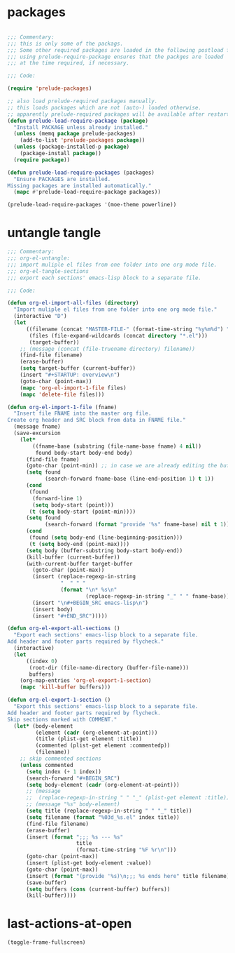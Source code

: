 #+STARTUP: overview

* packages

#+BEGIN_SRC emacs-lisp

;;; Commentary:
;;; this is only some of the packags.
;;; Some other required packages are loaded in the following postload files.
;;; using prelude-require-package ensures that the packges are loaded
;;; at the time required, if necessary.

;;; Code:

(require 'prelude-packages)

;; also load prelude-required packages manually.
;; this loads packages which are not (auto-) loaded otherwise.
;; apparently prelude-required packages will be available after restarting emacs twice ...
(defun prelude-load-require-package (package)
  "Install PACKAGE unless already installed."
  (unless (memq package prelude-packages)
    (add-to-list 'prelude-packages package))
  (unless (package-installed-p package)
    (package-install package))
  (require package))

(defun prelude-load-require-packages (packages)
  "Ensure PACKAGES are installed.
Missing packages are installed automatically."
  (mapc #'prelude-load-require-package packages))

(prelude-load-require-packages '(moe-theme powerline))

#+END_SRC

* COMMENT Theme Cursor Beep

#+BEGIN_SRC emacs-lisp

;;; Commentary:
;;; basic theming, cursor style.

;;; Code:

(require'moe-theme)
(prelude-load-require-package 'moe-theme)
(setq powerline-moe-theme t)
(moe-dark)
(require'powerline)
(powerline-default-theme)
(custom-set-faces
 '(info-title-3 ((t (:inherit info-title-4 :foreground "white" :height 1.2))))
 '(info-title-4 ((t (:inherit info-title-4 :foreground "red"))))
 '(mode-line ((t (
                  :background "DarkCyan"
                              :foreground "tomato"
                              :box (:line-width 1 :color "turquoise3")
                              :weight light :height 118 :family "Monospace")))))

(setq cursor-type 'bar)   ;; show cursor as thin vertical bar.
(blink-cursor-mode 1)     ;; turn on cursor blinking

(setq visible-bell nil)   ;; instead of ringing a bell ...
(setq ring-bell-function (lambda () ;; .. invert the mode line colors for 1 second
                           (invert-face 'mode-line)
                           (run-with-timer 1 nil 'invert-face 'mode-line)))

(set-cursor-color "tomato")

#+END_SRC

* COMMENT org-mode

#+BEGIN_SRC emacs-lisp

;;; Commentary:

;; customize some org mode settings
;; define some useful functions

;;; Code:

;; load util to insert recipes for export customization:
(require 'org-export-recipes)

;; (setq org-attach-directory (file-truename "~/Documents/org-attachments/"))
(setq org-agenda-sticky t) ;; open agenda and todo views in separate buffers
;; (setq org-agenda-diary-file (file-truename
;;                              (concat iz-log-dir "PERSONAL/DIARY2.txt")))

;; customize looks
(custom-set-faces
 '(org-block-end-line ((t (:background "#3a3a3a" :foreground "gray99"))) t)
 '(org-level-1 ((t (:weight bold :height 1.1))))
 '(org-level-2 ((t (:weight bold :height 1.1))))
 '(org-level-3 ((t (:weight bold :height 1.1))))
 '(org-level-4 ((t (:weight bold :height 1.1))))
 '(org-level-5 ((t (:weight bold :height 1.1))))
 '(org-level-6 ((t (:weight bold :height 1.1))))
 '(org-level-7 ((t (:weight bold :height 1.1))))
 '(org-level-8 ((t (:weight bold :height 1.1))))
 '(org-level-9 ((t (:weight bold :height 1.1)))))

(defun org-set-date (&optional active property)
  "Set DATE property with current time.  Active timestamp."
  (interactive "P")
  (org-set-property
   (if property property "DATE")
   (cond ((equal active nil)
          (format-time-string (cdr org-time-stamp-formats) (current-time)))
         ((equal active '(4))
          (concat "["
                  (substring
                   (format-time-string (cdr org-time-stamp-formats) (current-time))
                   1 -1)
                  "]"))
         ((equal active '(16))
          (concat
           "["
           (substring
            (format-time-string (cdr org-time-stamp-formats) (org-read-date t t))
            1 -1)
           "]"))
         ((equal active '(64))
          (format-time-string (cdr org-time-stamp-formats) (org-read-date t t))))))

(defun org-insert-current-date (arg)
  "Insert current date in format readable for org-capture minibuffer.
If called with ARG, do not insert time."
  (interactive "P")
  (if arg
      (insert (format-time-string "%e %b %Y"))
    (insert (format-time-string "%e %b %Y %H:%M"))))

(eval-after-load 'org
  '(progn
     ;; Note: This keybinding is in analogy to the default keybinding:
     ;; C-c . -> org-time-stamp
     (define-key org-mode-map (kbd "C-c C-.") 'org-set-date)
     (define-key org-mode-map (kbd "C-M-{") 'backward-paragraph)
     (define-key org-mode-map (kbd "C-M-}") 'forward-paragraph)))

(global-set-key (kbd "C-c C-x t") 'org-insert-current-date)
#+END_SRC

* COMMENT background

#+BEGIN_SRC emacs-lisp
(custom-set-variables
 '(background-color "#202020"))
#+END_SRC

* COMMENT multiple cursors

#+BEGIN_SRC emacs-lisp
(global-set-key (kbd "C-)") 'ace-mc-add-multiple-cursors)
(global-set-key (kbd "C-M-)") 'ace-mc-add-single-cursor)
#+END_SRC

* COMMENT hugo

#+BEGIN_SRC emacs-lisp

;;; Commentary:
;;; Utilities for blog + website editing with HUGO

;;; Code:
(prelude-load-require-package 'easy-hugo)
#+END_SRC

* COMMENT parenthesis-colors

#+BEGIN_SRC emacs-lisp
(custom-set-faces
 '(rainbow-delimiters-depth-1-face ((t (:foreground "#CCFFCC"))))
 '(rainbow-delimiters-depth-2-face ((t (:foreground "#33FF66"))))
 '(rainbow-delimiters-depth-3-face ((t (:foreground "#009933"))))
 '(rainbow-delimiters-depth-4-face ((t (:foreground "#3366FF"))))
 '(rainbow-delimiters-depth-5-face ((t (:foreground "#77BBFF"))))
 '(rainbow-delimiters-depth-6-face ((t (:foreground "#FFAACC"))))
 '(rainbow-delimiters-depth-7-face ((t (:foreground "gold1"))))
 '(rainbow-delimiters-depth-8-face ((t (:foreground "orange"))))
 '(rainbow-delimiters-depth-9-face ((t (:foreground "red")))))
#+END_SRC

* COMMENT ace-jump and helm-swoop

#+BEGIN_SRC emacs-lisp
;; (global-ace-isearch-mode +1)
(global-set-key (kbd "C-S-s") 'helm-swoop)
#+END_SRC

* COMMENT bookmark plus

#+BEGIN_SRC emacs-lisp

;;; Commentary:
;;; Better editing of bookmarks perhaps the advantage

;;; Code:
(prelude-load-require-packages '(bm autobookmarks bookmark+))

#+END_SRC

* COMMENT helm-swoop

#+BEGIN_SRC emacs-lisp

(prelude-load-require-package 'helm-swoop)

#+END_SRC

* COMMENT speedbar

#+BEGIN_SRC emacs-lisp
(require 'deft)
(require 'sr-speedbar)  ;; loads commands required by speedbar-workfiles
;; (require 'org-notes) ;; TODO: load all packages in personal/packages

(setq deft-use-filename-as-title t)

;; (speedbar-add-supported-extension ".sc")
;; (speedbar-add-supported-extension ".scd")
;; (speedbar-add-supported-extension ".js")
;; (speedbar-add-supported-extension ".sh")
;; (speedbar-add-supported-extension ".html")
;; (speedbar-add-supported-extension ".css")
;; (speedbar-add-supported-extension ".tex")

(setq speedbar-show-unknown-files t)

(defun speedbar-workfiles ()
  "Open sr-speebar on workfiles root and keep it there."
  (interactive)
  (speedbar-fixed-dir iz-log-dir))

(defun speedbar-dev ()
  "Open sr-speebar on workfiles root and keep it there."
  (interactive)
  (speedbar-fixed-dir (file-truename "~/Documents/001DEV/")))

(defun speedbar-fixed-dir (dir)
  (let ((buffer (current-buffer)))
    (sr-speedbar-refresh-turn-on)
    (dired dir)
    (sr-speedbar-open)
    (speedbar-refresh)
    (sr-speedbar-refresh-turn-off)
    (switch-to-buffer buffer)))

(defun deft-here (dir)
  "Change DEFT-DIRECTORY to a directory selected interactively."
  (interactive)
  ;; (setq deft-directory "~/Copy/000WORKFILES/00_META/")
  ;; (message dir)
  ;; (message "file exists? %s" (file-exists-p dir))
  (setq deft-directory
        (if (file-directory-p dir) dir (file-name-directory dir)))
  (switch-to-buffer deft-buffer)
  (deft-mode))

(defun speedbar-deft-here ()
  ;; copied from speedbar-item-delete
  "Open deft current directory."
  (interactive)
  (let ((f (speedbar-line-file)))
    (if (not f) (error "Not a file"))
    (if (speedbar-y-or-n-p (format "Open Deft on %s? " f) t)
        (progn
          (deft-here f)
          (dframe-message "Okie dokie.")
          (let ((p (point)))
            ;; (speedbar-refresh)
            (goto-char p))))))

(defun speedbar-dired-here ()
  ;; copied from speedbar-item-delete
  "Open deft current directory."
  (interactive)
  (let ((f (speedbar-line-file)))
    (if (not f) (error "Not a file"))
    (if (speedbar-y-or-n-p (format "Dired %s? " f) t)
        (progn
          (dired-here f)
          (dframe-message "Okie dokie.")
          (let ((p (point)))
            ;; (speedbar-refresh)
            (goto-char p))))))

(defun dired-here (dir)
  "Dired dir or directory of dir if it is a file."
  (interactive)
  ;; (setq deft-directory "~/Copy/000WORKFILES/00_META/")
  ;; (message dir)
  ;; (message "file exists? %s" (file-exists-p dir))
  (setq dir
        (if (file-directory-p dir) dir (file-name-directory dir)))
  (dired dir))

(defun speedbar-log-here ()
  ;; copied from speedbar-item-delete
  "Create org-log entry on selected file."
  (interactive)
  (let ((f (speedbar-line-file)))
    (if (not f) (error "Not a file"))
    (if (speedbar-y-or-n-p (format "Create log entry on %s? " f) t)
        (progn
          ;; (org-log-here f)
          ;; defined in org-notes
          (dframe-message "Okie dokie.")
          (let ((p (point)))
            ;; (speedbar-refresh)
            (goto-char p))))))

(defun speedbar-agenda-here ()
  ;; copied from speedbar-item-delete
  "Create org-log entry on selected file."
  (interactive)
  (let ((f (speedbar-line-file)))
    (if (not f) (error "Not a file"))
    (setq org-agenda-files (list f))
    ;; (org-log-here f t)
    (org-agenda)
    (dframe-message "Okie dokie.")
    (let ((p (point)))
      ;; (speedbar-refresh)
      (goto-char p))))

;; (defun org-make-agenda-)

(defun speedbar-calfw-here ()
  ;; copied from speedbar-item-delete
  "Create org-log entry on selected file."
  (interactive)
  (let ((f (speedbar-line-file)))
    (if (not f) (error "Not a file"))
    (setq org-agenda-files (list f))
    ;; (org-log-here f t)
    (cfw:open-org-calendar)
    ;; (cfw:refresh-calendar-buffer nil)
    (dframe-message "Okie dokie.")
    (let ((p (point)))
      ;; (speedbar-refresh)
      (goto-char p))))

(global-set-key (kbd "H-L") 'speedbar-log)
(global-set-key (kbd "H-s w") 'speedbar-workfiles)
(global-set-key (kbd "H-s d") 'speedbar-dev)
(global-set-key (kbd "H-s t") 'sr-speedbar-refresh-toggle)

(defun add-speedbar-keys ()
  (local-set-key (kbd "C-c a") 'speedbar-agenda-here)
  (local-set-key (kbd "C-c c") 'speedbar-calfw-here)
  (local-set-key (kbd "s") 'isearch-forward)
  (local-set-key (kbd "d") 'speedbar-deft-here)
  (local-set-key (kbd "C-d") 'speedbar-dired-here)
  (local-set-key (kbd "l") 'speedbar-log-here))

(add-hook 'speedbar-mode-hook 'add-speedbar-keys)

(global-set-key (kbd "C-M-H-s") 'sr-speedbar-open)
(global-set-key (kbd "C-M-H-s") 'sr-speedbar-open)

#+END_SRC

* COMMENT desktop

#+BEGIN_SRC emacs-lisp
;; (setq desktop-save-mode 1)
#+END_SRC

* untangle tangle

#+BEGIN_SRC emacs-lisp
  ;;; Commentary:
  ;;; org-el-untangle:
  ;;; import muliple el files from one folder into one org mode file.
  ;;; org-el-tangle-sections
  ;;; export each sections' emacs-lisp block to a separate file.

  ;;; Code:

  (defun org-el-import-all-files (directory)
    "Import muliple el files from one folder into one org mode file."
    (interactive "D")
    (let
        ((filename (concat "MASTER-FILE-" (format-time-string "%y%m%d") ".org"))
         (files (file-expand-wildcards (concat directory "*.el")))
         (target-buffer))
      ;; (message (concat (file-truename directory) filename))
      (find-file filename)
      (erase-buffer)
      (setq target-buffer (current-buffer))
      (insert "#+STARTUP: overview\n")
      (goto-char (point-max))
      (mapc 'org-el-import-1-file files)
      (mapc 'delete-file files)))

  (defun org-el-import-1-file (fname)
    "Insert file FNAME into the master org file.
  Create org header and SRC block from data in FNAME file."
    (message fname)
    (save-excursion
      (let*
          ((fname-base (substring (file-name-base fname) 4 nil))
           found body-start body-end body)
        (find-file fname)
        (goto-char (point-min)) ;; in case we are already editing the buffer!
        (setq found
              (search-forward fname-base (line-end-position 1) t 1))
        (cond
         (found
          (forward-line 1)
          (setq body-start (point)))
         (t (setq body-start (point-min))))
        (setq found
              (search-forward (format "provide '%s" fname-base) nil t 1))
        (cond
         (found (setq body-end (line-beginning-position)))
         (t (setq body-end (point-max))))
        (setq body (buffer-substring body-start body-end))
        (kill-buffer (current-buffer))
        (with-current-buffer target-buffer
          (goto-char (point-max))
          (insert (replace-regexp-in-string
                   "  " " "
                   (format "\n* %s\n"
                           (replace-regexp-in-string "_" " " fname-base))))
          (insert "\n#+BEGIN_SRC emacs-lisp\n")
          (insert body)
          (insert "#+END_SRC")))))

  (defun org-el-export-all-sections ()
    "Export each sections' emacs-lisp block to a separate file.
  Add header and footer parts required by flycheck."
    (interactive)
    (let
        ((index 0)
         (root-dir (file-name-directory (buffer-file-name)))
         buffers)
      (org-map-entries 'org-el-export-1-section)
      (mapc 'kill-buffer buffers)))

  (defun org-el-export-1-section ()
    "Export this sections' emacs-lisp block to a separate file.
  Add header and footer parts required by flycheck.
  Skip sections marked with COMMENT."
    (let* (body-element
           (element (cadr (org-element-at-point)))
           (title (plist-get element :title))
           (commented (plist-get element :commentedp))
           (filename))
      ;; skip commented sections
      (unless commented
        (setq index (+ 1 index))
        (search-forward "#+BEGIN_SRC")
        (setq body-element (cadr (org-element-at-point)))
        ;; (message
        ;;  (replace-regexp-in-string " " "_" (plist-get element :title)))
        ;; (message "%s" body-element)
        (setq title (replace-regexp-in-string " " "_" title))
        (setq filename (format "%03d_%s.el" index title))
        (find-file filename)
        (erase-buffer)
        (insert (format ";;; %s --- %s"
                        title
                        (format-time-string "%F %r\n")))
        (goto-char (point-max))
        (insert (plist-get body-element :value))
        (goto-char (point-max))
        (insert (format "(provide '%s)\n;;; %s ends here" title filename))
        (save-buffer)
        (setq buffers (cons (current-buffer) buffers))
        (kill-buffer))))
#+END_SRC

* COMMENT prelude-customization

#+BEGIN_SRC emacs-lisp
(setq prelude-whitespace nil)

;; undo prelude shift-meta-up/down keybindings which interfere with org-mode
 (setq prelude-mode-map
   (let ((map (make-sparse-keymap)))
     (define-key map (kbd "C-c o") 'prelude-open-with)
     (define-key map (kbd "C-c g") 'prelude-google)
     (define-key map (kbd "C-c G") 'prelude-github)
     (define-key map (kbd "C-c y") 'prelude-youtube)
     (define-key map (kbd "C-c U") 'prelude-duckduckgo)
;;     ;; mimic popular IDEs binding, note that it doesn't work in a terminal session
     (define-key map [(shift return)] 'prelude-smart-open-line)
     (define-key map (kbd "M-o") 'prelude-smart-open-line)
     (define-key map [(control shift return)] 'prelude-smart-open-line-above)
     (define-key map [(control shift up)]  'move-text-up)
     (define-key map [(control shift down)]  'move-text-down)
;;     ;; the following 2 break structure editing with meta-shift-up / down in org mode
;;     ;;    (define-key map [(meta shift up)]  'move-text-up)
;;     ;;    (define-key map [(meta shift down)]  'move-text-down)
;;     ;; new substitutes for above:  (these are overwritten by other modes...)
;;     ;; (define-key map (kbd "C-c [")  'move-text-up)
;;     ;; (define-key map (kbd "C-c ]")  'move-text-down)
;;     ;; (define-key map [(control meta shift up)]  'move-text-up)
;;     ;; (define-key map [(control meta shift down)]  'move-text-down)
     (define-key map (kbd "C-c n") 'prelude-cleanup-buffer-or-region)
     (define-key map (kbd "C-c f")  'prelude-recentf-ido-find-file)
     (define-key map (kbd "C-M-z") 'prelude-indent-defun)
     (define-key map (kbd "C-c u") 'prelude-view-url)
     (define-key map (kbd "C-c e") 'prelude-eval-and-replace)
     (define-key map (kbd "C-c s") 'prelude-swap-windows)
     (define-key map (kbd "C-c D") 'prelude-delete-file-and-buffer)
     (define-key map (kbd "C-c d") 'prelude-duplicate-current-line-or-region)
     (define-key map (kbd "C-c M-d") 'prelude-duplicate-and-comment-current-line-or-region)
     (define-key map (kbd "C-c r") 'prelude-rename-buffer-and-file)
     (define-key map (kbd "C-c t") 'prelude-visit-term-buffer)
     (define-key map (kbd "C-c k") 'prelude-kill-other-buffers)
;;     ;; another annoying overwrite of a useful org-mode command:
;;     ;; (define-key map (kbd "C-c TAB") 'prelude-indent-rigidly-and-copy-to-clipboard)
     (define-key map (kbd "C-c I") 'prelude-find-user-init-file)
     (define-key map (kbd "C-c S") 'prelude-find-shell-init-file)
     (define-key map (kbd "C-c i") 'prelude-goto-symbol)
;;     ;; extra prefix for projectile
     (define-key map (kbd "s-p") 'projectile-command-map)
;;     ;; make some use of the Super key
     (define-key map (kbd "s-g") 'god-local-mode)
     (define-key map (kbd "s-r") 'prelude-recentf-ido-find-file)
     (define-key map (kbd "s-j") 'prelude-top-join-line)
     (define-key map (kbd "s-k") 'prelude-kill-whole-line)
     (define-key map (kbd "s-m m") 'magit-status)
     (define-key map (kbd "s-m l") 'magit-log)
     (define-key map (kbd "s-m f") 'magit-log-buffer-file)
     (define-key map (kbd "s-m b") 'magit-blame)
     (define-key map (kbd "s-o") 'prelude-smart-open-line-above)
     map))
#+END_SRC

* COMMENT multiple-cursors

#+BEGIN_SRC emacs-lisp

(prelude-load-require-packages '(multiple-cursors mc-extras ace-mc))

;; ace-mc
(global-set-key (kbd "C-c )") 'ace-mc-add-multiple-cursors)
(global-set-key (kbd "C-M-)") 'ace-mc-add-single-cursor)

;; multiple-cursors

(global-set-key (kbd "C-S-c C-S-c") 'mc/edit-lines)
(global-set-key (kbd "C->") 'mc/mark-next-like-this)
(global-set-key (kbd "C-<") 'mc/mark-previous-like-this)
(global-set-key (kbd "C-c C-<") 'mc/mark-all-like-this)
;; mc-extras

(define-key mc/keymap (kbd "C-. C-d") 'mc/remove-current-cursor)
(define-key mc/keymap (kbd "C-. d")   'mc/remove-duplicated-cursors)

(define-key mc/keymap (kbd "C-. C-.") 'mc/freeze-fake-cursors-dwim)

(define-key mc/keymap (kbd "C-. =")   'mc/compare-chars)

;; Emacs 24.4+ comes with rectangle-mark-mode.
(define-key rectangle-mark-mode-map (kbd "C-. C-,")
  'mc/rect-rectangle-to-multiple-cursors)

(define-key cua--rectangle-keymap   (kbd "C-. C-,")
  'mc/cua-rectangle-to-multiple-cursors)

(mc/cua-rectangle-setup)
#+END_SRC

* COMMENT visual-line-mode

#+BEGIN_SRC emacs-lisp
#+END_SRC

* COMMENT EmacsLispModes

#+BEGIN_SRC emacs-lisp
(add-hook 'emacs-lisp-mode-hook 'hl-sexp-mode)
(add-hook 'emacs-lisp-mode-hook 'hs-minor-mode)
(global-set-key (kbd "H-l h") 'hs-hide-level)
(global-set-key (kbd "H-l s") 'hs-show-all)

(add-hook 'emacs-lisp-mode-hook 'rainbow-delimiters-mode)
(require 'paredit) ;; smart edit parentheses
(require 'cl)
(require 'litable) ;; show lisp eval results in the buffer, interactively
(add-hook 'emacs-lisp-mode-hook 'paredit-mode)
;; (add-hook 'emacs-lisp-mode-hook 'turn-on-whitespace-mode)
(add-hook 'emacs-lisp-mode-hook 'auto-complete-mode)
(add-hook 'emacs-lisp-mode-hook 'turn-on-eldoc-mode)
;; H-C-i:
(define-key emacs-lisp-mode-map (kbd "H-TAB") 'icicle-imenu-command)
#+END_SRC

* COMMENT SuperCollider

#+BEGIN_SRC emacs-lisp
;; (add-to-list 'load-path "~/.emacs.d/personal/packages/sclang/")
;; (load-file "~/.emacs.d/personal/packages/sclang/sclang.el")
;; (load-file "~/.emacs.d/personal/packages/sc-snippets/sc-snippets.el")
(require 'sclang)
(require 'sc-snippets)

;;; Directory of SuperCollider support, for quarks, plugins, help etc.
(defvar sc_userAppSupportDir
  (expand-file-name "~/Library/Application Support/SuperCollider"))

;; Make path of sclang executable available to emacs shell load path

;; For Version 3.6.6:
(add-to-list
 'exec-path
 "/Applications/SuperCollider/SuperCollider.app/Contents/Resources/")

;; For Version 3.7:
(add-to-list
 'exec-path
 "/Applications/SuperCollider/SuperCollider.app/Contents/MacOS/")

;; Global keyboard shortcut for starting sclang
(global-set-key (kbd "C-c M-s") 'sclang-start)
;; overrides alt-meta switch command
(global-set-key (kbd "C-c W") 'sclang-switch-to-workspace)

;; Disable switching to default SuperCollider Workspace when recompiling SClang
(setq sclang-show-workspace-on-startup nil)

;; minor modes SuperCollider

;; (add-hook 'sclang-mode-hook 'sclang-extensions-mode) ;; still problems with this
(add-hook 'sclang-mode-hook 'paredit-mode)
(add-hook 'sclang-mode-hook 'rainbow-delimiters-mode)
(add-hook 'sclang-mode-hook 'hl-sexp-mode)
(add-hook 'sclang-mode-hook 'hs-minor-mode)
(add-hook 'sclang-mode-hook 'electric-pair-mode)
;; (add-hook 'sclang-mode-hook 'yas-minor-mode)
(add-hook 'sclang-mode-hook 'auto-complete-mode)
;; (add-hook 'sclang-mode-hook 'hl-paren-mode)

;; Own bindings for hide-show minor mode:
(add-hook 'sclang-mode-hook
          (lambda()
            (local-set-key (kbd "H-b b") 'hs-toggle-hiding)
            (local-set-key (kbd "H-b H-b")  'hs-hide-block)
            (local-set-key (kbd "H-b a")    'hs-hide-all)
            (local-set-key (kbd "H-b H-a")  'hs-show-all)
            (local-set-key (kbd "H-b l")  'hs-hide-level)
            (local-set-key (kbd "H-b H-l")  'hs-show-level)
            (hs-minor-mode 1)))
#+END_SRC

* COMMENT SuperCollider-utils

#+BEGIN_SRC emacs-lisp

;; (sclang-eval-string string &optional print-p)
;; (defun dired-get-filename (&optional localp no-error-if-not-filep)
;; Requires Buffers class of sc-hacks lib.

(defun dired-load-audio-buffer (&optional play)
  "Load file at cursor in dired to sc audio buffer."
  (interactive "P")
  (message (dired-get-filename))
  (sclang-eval-string
   (format "Buffers.load(\"%s\", %s)"
           (dired-get-filename)
           (if play "true" "false"))
   t))

(global-set-key (kbd "H-d l") 'dired-load-audio-buffer)
#+END_SRC

* COMMENT hl-faces

#+BEGIN_SRC emacs-lisp
(custom-set-faces
 '(hl-line ((t (:background "gray0"))))
 '(hl-sexp-face ((t (:background "gray10")))))
#+END_SRC

* COMMENT EnableFullscreen

#+BEGIN_SRC emacs-lisp
(setq ns-use-native-fullscreen nil)
#+END_SRC

* COMMENT ToggleFrameFullscreenKey

#+BEGIN_SRC emacs-lisp
;;; Set global key for Toggle frame fullscreen
;; keyboard shortcut is function-key - t.
(global-set-key (kbd "H-t") 'toggle-frame-fullscreen)
#+END_SRC

* COMMENT unset-command-q

#+BEGIN_SRC emacs-lisp
(global-set-key (kbd "s-q") nil)
#+END_SRC

* COMMENT org-export-recipes

#+BEGIN_SRC emacs-lisp
#+END_SRC

* COMMENT calfw

#+BEGIN_SRC emacs-lisp
(require 'calfw-org)
(require 'calfw-cal)

(setq calendar-christian-all-holidays-flag t)

(setq org-capture-use-agenda-date t)

(setq cfw:org-overwrite-default-keybinding t)

(defun org-calfw-here (&optional arg)
  "Open calfw on the file of the present buffer."
  (interactive "P")
  (when (and (buffer-file-name) (eq major-mode 'org-mode))
    (if arg
        (setq org-agenda-files (list (buffer-file-name)))
      (add-to-list 'org-agenda-files (buffer-file-name))))
  ;; (org-log-here (buffer-file-name) t)
  (cfw:open-org-calendar))

;; (defun cfw:org-capture (prefix)
;;   "Overwrite original to run own cfw:org-capture-at-date instead."
;;   (interactive "P")
;;   (cfw:org-journal-at-date prefix))

(defun cfw:org-journal-at-date-from-cursor (prefix)
  "Run org-journal-new-entry with ORG-OVERRIDING-DEFAULT-TIME from cursor."
  (interactive "P")
  (with-current-buffer  (get-buffer-create cfw:calendar-buffer-name)
    (let* ((pos (cfw:cursor-to-nearest-date))
           (org-overriding-default-time
            (encode-time 0 0 7
                         (calendar-extract-day pos)
                         (calendar-extract-month pos)
                         (calendar-extract-year pos))))
      (org-journal-new-entry prefix org-overriding-default-time)
      (unless prefix
        (org-insert-time-stamp org-overriding-default-time t)
        (backward-word)
        (backward-word)
        (paredit-forward-kill-word)
        (paredit-forward-kill-word)))))

(defun cfw:org-journal-entry-for-now (prefix)
  "Run org-journal-new-entry with date+time timestamp from current time."
  (interactive "P")
  (with-current-buffer  (get-buffer-create cfw:calendar-buffer-name)
    (let* ((pos (cfw:cursor-to-nearest-date))
           (org-overriding-default-time (apply 'encode-time (decode-time))
            ;; (encode-time 0 0 7
            ;;              (calendar-extract-day pos)
            ;;              (calendar-extract-month pos)
            ;;              (calendar-extract-year pos))
            ))
      (org-journal-new-entry prefix org-overriding-default-time)
      (org-insert-time-stamp org-overriding-default-time t))))

(global-set-key (kbd "C-c c c") 'org-calfw-here)
(global-set-key (kbd "C-c C J") 'cfw:org-journal-entry-for-now)
;; journal entry for Now (current date and time at time of command)
(define-key
  cfw:calendar-mode-map "N" 'cfw:org-journal-entry-for-now)
;; journal entry for Here (date at cursor on calfw buffer)
(define-key
  cfw:calendar-mode-map "H" 'cfw:org-journal-at-date-from-cursor)


;; (define-key
;;   cfw:calendar-mode-map "C" 'cfw:org-journal-entry-for-now)
;; (define-key
;;   cfw:calendar-mode-map "c" 'cfw:org-journal-at-date-from-cursor)

(provide '018_calfw)
;;; 018_calfw.el ends here
#+END_SRC

* COMMENT projectile

#+BEGIN_SRC emacs-lisp
#+END_SRC

* COMMENT dired-hide-details

#+BEGIN_SRC emacs-lisp
;; HIDE DETAILS WHEN FIRST OPENING DIRED

;; Note: following does not work. Why?
;; (setq dired-hide-details-mode t)

;; Using dired+ opens dired without details per default
(require 'dired+)
(require 'bookmark+)



#+END_SRC

* COMMENT helm

#+BEGIN_SRC emacs-lisp
;; 1. Ensure that helm-browse-project will find .git root dir and update cache
;; 2. Add actions to helm to org-capture on the selected file.

;; Current helm-browse-project does not go up to .git root
;; Behavior is erratic. Goes to .git root after repeating 2 times
;; (global-set-key (kbd "C-c C-h p") 'helm-browse-project)

;; Modified from helm-browse-project
(defun helm-browse-workfiles ()
  "Browse workfiles root directory with helm-project."
  (interactive)
  (helm-browse-project-root '(4)))

(defun helm-browse-project-root (arg)
  "Preconfigured helm to browse projects FROM .git ROOT.
Adapted from helm-browse-project.
Browse files and see status of project with its vcs.
Only HG and GIT are supported for now.
Fall back to `helm-browse-project-find-files'
if current directory is not under control of one of those vcs.
With a prefix ARG browse files recursively, with two prefix ARG
rebuild the cache.
If the current directory is found in the cache, start
`helm-browse-project-find-files' even with no prefix ARG.
NOTE: The prefix ARG have no effect on the VCS controlled directories.

Needed dependencies for VCS:
<https://github.com/emacs-helm/helm-ls-git>
and
<https://github.com/emacs-helm/helm-ls-hg>
and
<http://melpa.org/#/helm-ls-svn>."
  (interactive "P")
  (cond ((and (require 'helm-ls-git nil t)
              (fboundp 'helm-ls-git-root-dir)
              (helm-ls-git-root-dir))
         (helm-ls-git-ls))
        ((and (require 'helm-ls-hg nil t)
              (fboundp 'helm-hg-root)
              (helm-hg-root))
         (helm-hg-find-files-in-project))
        ((and (require 'helm-ls-svn nil t)
              (fboundp 'helm-ls-svn-root-dir)
              (helm-ls-svn-root-dir))
         (helm-ls-svn-ls))
        (t (let ((cur-dir (helm-browse-project-get-git-root-dir
                           (if arg
                               iz-log-dir ;; defined in org-notes
                             (helm-current-directory)))))
             (setq arg '(4))
             (if (or arg (gethash cur-dir helm--browse-project-cache))
                 (helm-browse-project-find-files cur-dir (equal arg '(16)))
                 (helm :sources (helm-browse-project-build-buffers-source cur-dir)
                       :buffer "*helm browse project*"))))))

;; Modifying helm function to look for .git folder
(defun helm-browse-project-get-git-root-dir (directory)
  "Search in directory or its superdirectories for .git folder.
Adapted from helm-browse-project-get--root-dir."
  (cl-loop with dname = (file-name-as-directory directory)
           while (and dname (not
                             (file-expand-wildcards (concat dname ".git"))
                             ;; (gethash dname helm--browse-project-cache)
                             ))
           if (file-remote-p dname)
           do (setq dname nil) else
           do (setq dname (helm-basedir (substring dname 0 (1- (length dname)))))
           finally return (or dname (file-name-as-directory directory))))


(defun helm-org-capture-in-file (_ignore)
  (let* ((helm--reading-passwd-or-string t)
         (file (car (helm-marked-candidates))))
    (find-file file)
    ;; (org-log-here)
    ))

(defun helm-org-add-to-agenda (&optional _ignore1 _ignore2)
  (let* ((helm--reading-passwd-or-string t)
         (file (car (helm-marked-candidates))))
    (add-to-list 'org-agenda-files file)))

(defun helm-org-set-agenda (&optional _ignore1 _ignore2)
  (let* ((helm--reading-passwd-or-string t))
    (setq org-agenda-files (helm-marked-candidates))))

(defun helm-org-capture-in-buffer (buffer-or-name &optional other-window)
  "Switch to org mode buffer and capture in it.
Adapted from helm-switch-to-buffers."
  (switch-to-buffer buffer-or-name)
  ;; (org-log-here)
  )

;; Customize helm-type-file-actions: Add org-capture action
(setq helm-type-file-actions
      '(("Find file" . helm-find-many-files)
        ("Org-capture in file" . helm-org-capture-in-file)
        ("Add file to org agenda" . helm-org-add-to-agenda)
        ("Set org agenda to file(s)" . helm-org-set-agenda)
        ("Find file as root" . helm-find-file-as-root)
        ("Find file other window" . helm-find-files-other-window)
        ("Find file other frame" . find-file-other-frame)
        ("Open dired in file's directory" . helm-open-dired)
        ("Insert as org link" . helm-files-insert-as-org-link)
        ("Grep File(s) `C-u recurse'" . helm-find-files-grep)
        ("Zgrep File(s) `C-u Recurse'" . helm-ff-zgrep)
        ("Pdfgrep File(s)" . helm-ff-pdfgrep)
        ("Checksum File" . helm-ff-checksum)
        ("Ediff File" . helm-find-files-ediff-files)
        ("Ediff Merge File" . helm-find-files-ediff-merge-files)
        ("Etags `M-., C-u reload tag file'" . helm-ff-etags-select)
        ("View file" . view-file)
        ("Insert file" . insert-file)
        ("Add marked files to file-cache" . helm-ff-cache-add-file)
        ("Delete file(s)" . helm-delete-marked-files)
        ("Copy file(s) `M-C, C-u to follow'" . helm-find-files-copy)
        ("Rename file(s) `M-R, C-u to follow'" . helm-find-files-rename)
        ("Symlink files(s) `M-S, C-u to follow'" . helm-find-files-symlink)
        ("Relsymlink file(s) `C-u to follow'" . helm-find-files-relsymlink)
        ("Hardlink file(s) `M-H, C-u to follow'" . helm-find-files-hardlink)
        ("Open file externally (C-u to choose)" . helm-open-file-externally)
        ("Open file with default tool" . helm-open-file-with-default-tool)
        ("Find file in hex dump" . hexl-find-file)))

(setq helm-type-buffer-actions
      '(("Switch to buffer(s)" . helm-switch-to-buffers)
       ("Org-capture in buffer)" . helm-org-capture-in-buffer)
       ("Add file to org agenda" . helm-org-add-to-agenda)
       ("Set org agenda to file(s)" . helm-org-set-agenda)
       ("Switch to buffer(s) other window `C-c o'" . helm-switch-to-buffers-other-window)
       ("Switch to buffer other frame `C-c C-o'" . switch-to-buffer-other-frame)
       ("Query replace regexp `C-M-%'" . helm-buffer-query-replace-regexp)
       ("Query replace `M-%'" . helm-buffer-query-replace)
       ("View buffer" . view-buffer)
       ("Display buffer" . display-buffer)
       ("Grep buffers `M-g s' (C-u grep all buffers)" . helm-zgrep-buffers)
       ("Multi occur buffer(s) `C-s'" . helm-multi-occur-as-action)
       ("Revert buffer(s) `M-U'" . helm-revert-marked-buffers)
       ("Insert buffer" . insert-buffer)
       ("Kill buffer(s) `M-D'" . helm-kill-marked-buffers)
       ("Diff with file `C-='" . diff-buffer-with-file)
       ("Ediff Marked buffers `C-c ='" . helm-ediff-marked-buffers)
       ("Ediff Merge marked buffers `M-='" .
        #[257 "\300\301\"\207"
              [helm-ediff-marked-buffers t]
              4 "\n\n(fn CANDIDATE)"])))

(global-set-key (kbd "C-c C-h b") 'helm-browse-project-root)
(global-set-key (kbd "C-c C-h w") 'helm-browse-workfiles)
#+END_SRC

* COMMENT copy line2shell

#+BEGIN_SRC emacs-lisp
;;; line2shell --- copy current line and paste to shell in other window

;;; Commentary:

;;; Facilitate the execution of series of commands,
;; by copying them over line-by-line from any notebook buffer to the shell terminal.

;;; Code:

(defun copy-line-2-shell ()
  "Copy current line, switch window, and paste."
  (interactive)
  (move-beginning-of-line nil)
  (push-mark)
  (move-end-of-line nil)
  (copy-region-as-kill (mark) (point))
  (other-window 1)
  (yank)
  )

(provide '022-line2shell)
;;; 022_line2shell.el ends here

#+END_SRC

* COMMENT hexo-export-hacks

#+BEGIN_SRC emacs-lisp

;; Convert sclang source code regions to javascript when saving
;; This makes the hexo org-mode plugin htmlize those regions acceptably.
;; Otherwise, no coloring, and > characters are converted to html-entities

(defun org-sclang2js ()
  "Convert scr regions from sclang to javascript."
  (interactive)
  (save-excursion
    (goto-char (point-min))
    (while (re-search-forward  "\\#\\+BEGIN_SRC sclang" nil t)
      (replace-match "\#\+BEGIN_SRC javascript"))))

(defun org-js2sclang ()
  "Convert scr regions from sclang to javascript."
  (interactive)
  (save-excursion
    (goto-char (point-min))
    (while (re-search-forward "\\#\\+BEGIN_SRC javascript" nil t)
      (replace-match "\#\+BEGIN_SRC sclang"))))

(global-set-key (kbd "H-c H-s") 'org-js2sclang)
(global-set-key (kbd "H-c H-j") 'org-sclang2js)


#+END_SRC

* COMMENT copy-filename-to-clipboard

#+BEGIN_SRC emacs-lisp
(defun copy-file-name-to-clipboard ()
  "Copy the current buffer file name to the clipboard."
  (interactive)
  (let ((filename (if (equal major-mode 'dired-mode)
                      default-directory
                    (buffer-file-name))))
    (when filename
      (kill-new filename)
      (message "Copied buffer file name '%s' to the clipboard." filename))))
#+END_SRC

* COMMENT calendar

#+BEGIN_SRC emacs-lisp

;;; Commentary:

;; Tweak Emacs built-in calendar

;;; Code:

(require 'calendar)

(global-set-key (kbd "C-c c C-c") 'calendar)

;;; Override old calendar-goto-date to use org-read-date, since
;;; the latter is much more convenient.
;;; Unfortunately will not work if new date is not displayed in current calendar.
(defun calendar-goto-date-org-style (date)
  "Move cursor to DATE."
  (interactive (list (let ((date (org-parse-time-string (org-read-date))))
                       (list
                        (nth 4 date)
                        (nth 3 date)
                        (nth 5 date)))))
  (let ((month (calendar-extract-month date))
        (year (calendar-extract-year date)))
    (if (not (calendar-date-is-visible-p date))
        (calendar-other-month
         (if (and (= month 1) (= year 1))
             2
           month)
         year)))
  (calendar-cursor-to-visible-date date)
  (run-hooks 'calendar-move-hook)
  ;; make cursor visible again (otherwise it disappears:)
  (setq cursor-type "box"))

;;; (global-set-key (kbd "C-c c C-o") 'calendar-goto-date-org-style)

;;; provide 025_calendar
;;; 025_calendar.el ends here
#+END_SRC

* COMMENT evil-mode

#+BEGIN_SRC emacs-lisp
          (lambda ()
            (if evil-mode
                (linum-relative-mode 1)
              (linum-relative-mode -1))))

(global-set-key (kbd "s-:") 'evil-mode)
#+END_SRC

* COMMENT greek input

#+BEGIN_SRC emacs-lisp
;; (global-set-key (kbd "C-c C-\\") 'toggle-input-method)

(setq default-input-method "greek")
(global-set-key (kbd "s-;") 'toggle-input-method)
#+END_SRC

* COMMENT window and buffer switching

#+BEGIN_SRC emacs-lisp
(require 'buffer-move)
;; (require 'windmove) required by buffermove
;; (winner-mode -1)
(global-set-key (kbd "s-<left>")  'windmove-left)
(global-set-key (kbd "s-<right>") 'windmove-right)
(global-set-key (kbd "s-<up>")    'windmove-up)
(global-set-key (kbd "s-<down>")  'windmove-down)
(global-set-key (kbd "s-S-<up>")     'buf-move-up)
(global-set-key (kbd "s-S-<down>")   'buf-move-down)
(global-set-key (kbd "s-S-<left>")   'buf-move-left)
(global-set-key (kbd "s-S-<right>")  'buf-move-right)
(setq aw-keys '(?a ?b ?c ?d ?e ?f ?g ?h ?i ?j ?k ?l ?m ?n ?o ?p ?q))

;; (require 'use-package)
;; (use-package
;;  ace-window
;;  :ensure ace-window
;;  :config (setq aw-keys '(?a ?o ?e ?u ?i ?d ?h ?t ?n ?s))
;;  :bind ("C-x o") . ace-window)


#+END_SRC

* COMMENT god-mode

#+BEGIN_SRC emacs-lisp
;; (global-set-key (kbd "<escape>") 'god-local-mode)
(global-set-key (kbd "<escape>") 'god-mode-all)
#+END_SRC

* COMMENT elisp-slime-nav

#+BEGIN_SRC emacs-lisp
;; see: http://sachachua.com/blog/2014/05/emacs-chat-bozhidar-batsov/
;; and https://github.com/purcell/elisp-slime-nav
(require 'elisp-slime-nav)
(dolist (hook '(emacs-lisp-mode-hook ielm-mode-hook))
  (add-hook hook 'turn-on-elisp-slime-nav-mode))
#+END_SRC

* COMMENT org-split-hugo

#+BEGIN_SRC emacs-lisp

;;; Commentary:
;;; 16 Jul 2017 13:07
;;; Draft of function to split an entire org-file into subfiles for export
;;; to hugo.
;;; The contents of any section that has a property "filename" will be
;;; exported under the same directory as the source file.
;;; the filename property gives the filename.
;;; the heading becomes title property in yaml front-matter.
;;; the weight is set according to the order of the exported sections.
;;;
;;; Sections with property "foldername" set a subfolder for saving
;;; subsequent file sections.
;;; Folder path is constructed by concatenating a cumulative list of subfolders.
;;; "/path" resets the list to '("path")
;;; "+path" appends "path" to the folder list.
;;; "path" replaces (sets) the last element of the folder list by (to) "path".
;;; Use it for all subsequent exported sections (until reset by other section)
;;; Construct _index.md from the name of the folder section.
;;; Increment a folder_index variable to set weight for folder _index.md.

;;; Code:

;;; this org-mode function stops the file creation process
;;; and therefore must be redefined here.
;;; Consequences of overwriting it are not yet checked, but seem irrelevant.
(defun org-check-agenda-file (file)
  "Make sure FILE exists.  If not, ask user what to do."
  (unless (file-exists-p file)
    (message "Ignoring non-existent agenda file: %s"
             (abbreviate-file-name file))))

(defun org-hugo-autosplit ()
  "Auto-export sections marked with filename property after each save."
  (interactive)
 (add-hook 'after-save-hook
           (lambda ()
             (org-split-hugo)
             ;; (message "hugo export to individual files done")
             )
           'append 'local)
 (message "This buffer will now export to hugo section files after each save."))

(defun org-split-hugo ()
  "Split 1st level sections with filename property to files.
Add front-matter for hugo, including automatic weights."
  (interactive)
  (let*
      ((root-dir (file-name-directory (buffer-file-name)))
       (path root-dir)
       (folder_components)
       (index 0)
       (folderindex 0)
       buffers-to-delete)
    (org-map-entries
     '(org-split-1-file-or-folder-hugo)
     t 'file 'archive 'comment)
    (mapc (lambda (buffer)
            (message "killing buffer: %s" buffer)
            (set-buffer-modified-p nil)
            (kill-buffer buffer))
          buffers-to-delete)
    (message "Exported %d files" index)))

(global-set-key (kbd "C-c C-h C-h") 'org-split-hugo)

(defun org-split-1-file-or-folder-hugo ()
  "Helper function for org-split-hugo
DRAFT TO INCLUDE FOLDERS."
  (let*
      ((filename (org-entry-get (point) "filename"))
       (foldername (org-entry-get (point) "foldername"))
       (element (cadr (org-element-at-point)))
       (title (plist-get element :title))
       initial)
    (cond
     (foldername
      (setq folderindex (+ 1 folderindex))
      (setq initial (substring foldername 0 1))
      (org-hugo-make-folder))
     (filename (org-hugo-make-file)))))

(defun org-hugo-make-folder ()
  ;;; create foldername
  (cond
   ;; reset folder components to given foldLername
   ((equal initial "/")
    (setq folder_components (list (folderify (substring foldername 1 nil)))))
   ;; add  foldername to folder components
   ((equal initial "+")
    (setq folder_components
          (append folder_components (list (folderify (substring foldername 1 nil))))))
   ;; replace last folder component by foldername
   (t
    (unless folder_components
      (setq folder_components '(1)))
    (setf (nth (- (length folder_components) 1) folder_components)
            (folderify foldername))))
  ;;; create folder if needed
  (setq path (concat root-dir (apply 'concat folder_components)))
  (make-directory path t)
  ;;; cleanup: remove previous exports
  (let*
      ((all (file-expand-wildcards (concat path "*.org"))))
    (mapc (lambda (path)
            (message "%s" path)
            (message "%s" (string-match  "[[:digit:]]+-[^.]*\.org" path))
            (if (string-match  "[[:digit:]]+-[^.]*\.org" path)
                (delete-file path)))
          all))
    ;;; create _index.md file, use heading for title, add folderindex as weight.
  (find-file
   (concat path "_index.md"))
  (erase-buffer)
  (insert-string
   "+++\n"
   "title = \""
   title
   (format "\"\nweight = %d\n+++\n" folderindex))
  (save-buffer)
  (kill-buffer))

(defun folderify (string)
  "add trailing / to turn STRING into folder name."
  (if (equal "/" (substring string -1 nil))
      string
    (concat string "/")))

;;;;;;;;;;;;;;;;;;;;;;;;;;;;;;;;;;;;;;;;;;;;;;;;;;;;;;;;;;;;;;;;

(defun org-hugo-make-file ()
  (setq index (+ 1 index))
  (unless path)
  (goto-char (plist-get element :begin))
  (org-copy-subtree)
  (find-file (format "%03d-%s.org" index filename))
  (find-file (format "%s%03d-%s.org" path index filename))
  (erase-buffer)
  (org-paste-subtree 1)
  (org-show-subtree)
  (kill-line)
  (kill-line)
  (re-search-forward ":PROPERTIES:")
  (replace-match "+++")
  (re-search-forward ":filename: ")
  (beginning-of-line)
  (kill-line)
  (insert-string (format "title = \"%s\"\n" title))
  (insert-string (format "weight = %d" index))
  (re-search-forward ":END:")
  (replace-match "+++")
  ;; Subsections were pasted as level 2. Shift them to level 1.
  (org-map-entries '(org-promote))
  (save-buffer)
  ;; (kill-buffer)
  (setq buffers-to-delete (cons (current-buffer) buffers-to-delete))
  )

(provide '031_org-split-hugo)
;;; 031_org-split-hugo.el ends here
#+END_SRC

* COMMENT copy-file-path

#+BEGIN_SRC emacs-lisp
  "Copy the current buffer's file path or dired path to `kill-ring'.
Result is full path.
If `universal-argument' is called first, copy only the dir path.
URL `http://ergoemacs.org/emacs/emacs_copy_file_path.html'
Version 2015-12-02"
  (interactive "P")
  (let ((ξfpath
         (if (equal major-mode 'dired-mode)
             (expand-file-name default-directory)
           (if (null (buffer-file-name))
               (user-error "Current buffer is not associated with a file.")
             (buffer-file-name)))))
    (kill-new
     (if (null φdir-path-only-p)
         (progn
           (message "File path copied: 「%s」" ξfpath)
           ξfpath
           )
       (progn
         (message "Directory path copied: 「%s」" (file-name-directory ξfpath))
         (file-name-directory ξfpath))))))

(global-set-key (kbd "C-c q p") 'xah-copy-file-path)
#+END_SRC

* COMMENT ox-twbs

#+BEGIN_SRC emacs-lisp

;;; Commentary:
;; Provides dynamic menu in right column.

;;; Code:

(setq org-publish-project-alist
      '(("org-notes"
         :base-directory "~/org-bs/"
         :publishing-directory "~/public_html-bs/"
         :publishing-function org-twbs-publish-to-html
         :with-sub-superscript nil
         )))


(defun org-publish-twbs ()
  "Publish using ox-twbs.
This version saves the buffer into the default base-directory for publishing,
and then deletes the published file and buffer after publishing.
This means, any org-file can be published, independently from wher it is stored.
No need to define a different base-directory for the publish-project-alist."
  (interactive)
  (save-buffer)
  (message
   (file-truename (concat
                   "~/org-bs/"
                   (file-name-nondirectory (buffer-file-name)))))
  (write-file
   (file-truename (concat
                   "~/org-bs/"
                   (file-name-nondirectory (buffer-file-name)))))
  (save-excursion (org-publish-current-file))
  (let* ((proj (org-publish-get-project-from-filename buffer-file-name))
         (proj-plist (cdr proj))
         (rel (file-relative-name buffer-file-name
                                  (plist-get proj-plist :base-directory)))
         (dest (plist-get proj-plist :publishing-directory)))
    (delete-file (buffer-file-name)) ;; keep the publishing directory empty
    (kill-buffer (current-buffer))
    (browse-url (concat "file://"
                        (file-name-as-directory (expand-file-name dest))
                        (file-name-sans-extension rel)
                        ".html"))))

;; Original version
;; (defun my-org-publish-buffer ()
;;   "Publish using ox-twbs."
;;   (interactive)
;;   (save-buffer)
;;   (write-file (file-truename (concat
;;                               "~/org-bs/"
;;                               (file-name-nondirectory (buffer-file-name)))))
;;   (save-excursion (org-publish-current-file))
;;   (let* ((proj (org-publish-get-project-from-filename buffer-file-name))
;;          (proj-plist (cdr proj))
;;          (rel (file-relative-name buffer-file-name
;;                                   (plist-get proj-plist :base-directory)))
;;          (dest (plist-get proj-plist :publishing-directory)))
;;     (browse-url (concat "file://"
;;                         (file-name-as-directory (expand-file-name dest))
;;                         (file-name-sans-extension rel)
;;                         ".html"))))

(global-set-key (kbd "s-\\") 'org-publish-twbs)

(provide '033-ox-twbs)
;;; 033-ox-twbs.el ends here
#+END_SRC

* COMMENT org-journal

#+BEGIN_SRC emacs-lisp

;;; Code:

;; Make new-entry keyboard command available also in org-mode:
(global-set-key (kbd "C-c c j") 'org-journal-at-date-from-user)
(global-set-key (kbd "C-c c J") 'org-journal-new-entry-from-org-timestamp)

(defun org-journal-new-entry-from-org-timestamp (prefix)
  "Like org-journal-new-entry except read time interactively using org-read-date."
  (interactive "P")
  (org-journal-new-entry prefix (apply 'encode-time (org-parse-time-string (org-read-date t t)))))

;; Create files with .org ending to automatically enable org-mode when loading them:
(setq org-journal-file-format "%Y%m%d.org")

(setq org-journal-dir "/Users/iani/Documents/000WORKFILES/PERSONAL/journal")

;; Include all journal files in agenda:
(setq org-agenda-files `("/Users/iani/Documents/000WORKFILES/PERSONAL/DIARY.org" ,org-journal-dir))

(provide '034-org-journal)
;;; 034-org-journal ends here

(defun org-journal-at-date-from-user (prefix)
  "Run org-journal-new-entry with ORG-OVERRIDING-DEFAULT-TIME from cursor."
  (interactive "P")
  (with-current-buffer  (get-buffer-create cfw:calendar-buffer-name)
    (let* (
           ;; (pos (cfw:cursor-to-nearest-date))
           (org-overriding-default-time
            (org-read-date t t)
            ;; (encode-time 0 0 7
            ;;              (calendar-extract-day pos)
            ;;              (calendar-extract-month pos)
            ;;              (calendar-extract-year pos))
            ))
      (org-journal-new-entry prefix org-overriding-default-time)
      (unless prefix
        (org-insert-time-stamp org-overriding-default-time t)
        ;; (backward-word)
        ;; (backward-word)
        ;; (paredit-forward-kill-word)
        ;; (paredit-forward-kill-word)
        ))))
#+END_SRC

* COMMENT re-builder

#+BEGIN_SRC emacs-lisp
;;; see https://www.masteringemacs.org/article/re-builder-interactive-regexp-builder
(require 're-builder)
(setq reb-re-syntax 'string)
#+END_SRC

* COMMENT sclang-link-folder-to-extensions

#+BEGIN_SRC emacs-lisp

;;; Commentary:

;;; Add the folder of the present file to SC Extensions, to compile its class code.
;;; Create a symbolic link to the present folder into the
;;; Extensions folder of SuperCollider user app support dir.

;;; Code:

(defun sclang-link-folder-to-extensions (unlink-p)
  "Add the folder of the present file to SC Extensions, to compile it.
Create a symbolic link to the present folder into the
Extensions folder of SuperCollider user app support dir.
If UNLINK-P is not nil, then delete the link instead."
  (interactive "P")
  (let* ((lib-path (file-name-directory (buffer-file-name)))
         (lib-name (file-name-nondirectory (directory-file-name lib-path)))
         (link-path (concat
                     (file-truename "~/Library/Application Support/SuperCollider/Extensions/")
                     lib-name)))
    (message lib-path)
    (message lib-name)
    (message link-path)
   (if unlink-p
       ()))
  )

#+END_SRC

* last-actions-at-open

#+BEGIN_SRC emacs-lisp
(toggle-frame-fullscreen)
#+END_SRC
